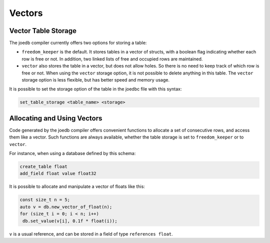 Vectors
=======

Vector Table Storage
--------------------

The joedb compiler currently offers two options for storing a table:

- ``freedom_keeper`` is the default. It stores tables in a vector of structs, with a boolean flag indicating whether each row is free or not. In addition, two linked lists of free and occupied rows are maintained.
- ``vector`` also stores the table in a vector, but does not allow holes. So there is no need to keep track of which row is free or not. When using the ``vector`` storage option, it is not possible to delete anything in this table. The ``vector`` storage option is less flexible, but has better speed and memory usage.

It is possible to set the storage option of the table in the joedbc file with this syntax:

.. code-block:: none

  set_table_storage <table_name> <storage>

Allocating and Using Vectors
----------------------------

Code generated by the joedb compiler offers convenient functions to allocate a set of consecutive rows, and access them like a vector. Such functions are always available, whether the table storage is set to ``freedom_keeper`` or to ``vector``.

For instance, when using a database defined by this schema:

.. code-block:: none

    create_table float
    add_field float value float32

It is possible to allocate and manipulate a vector of floats like this:

.. code-block:: C++

     const size_t n = 5;
     auto v = db.new_vector_of_float(n);
     for (size_t i = 0; i < n; i++)
      db.set_value(v[i], 0.1f * float(i));

``v`` is a usual reference, and can be stored in a field of type ``references float``.
